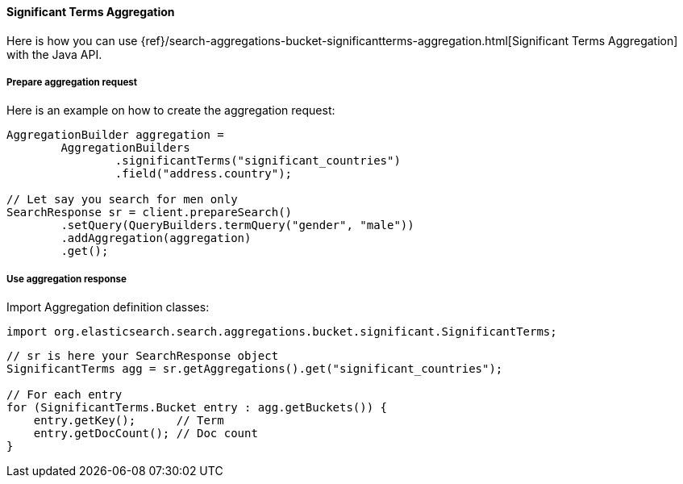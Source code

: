 [[java-aggs-bucket-significantterms]]
==== Significant Terms Aggregation

Here is how you can use
{ref}/search-aggregations-bucket-significantterms-aggregation.html[Significant Terms Aggregation]
with the Java API.


===== Prepare aggregation request

Here is an example on how to create the aggregation request:

[source,java]
--------------------------------------------------
AggregationBuilder aggregation =
        AggregationBuilders
                .significantTerms("significant_countries")
                .field("address.country");

// Let say you search for men only
SearchResponse sr = client.prepareSearch()
        .setQuery(QueryBuilders.termQuery("gender", "male"))
        .addAggregation(aggregation)
        .get();
--------------------------------------------------


===== Use aggregation response

Import Aggregation definition classes:

[source,java]
--------------------------------------------------
import org.elasticsearch.search.aggregations.bucket.significant.SignificantTerms;
--------------------------------------------------

[source,java]
--------------------------------------------------
// sr is here your SearchResponse object
SignificantTerms agg = sr.getAggregations().get("significant_countries");

// For each entry
for (SignificantTerms.Bucket entry : agg.getBuckets()) {
    entry.getKey();      // Term
    entry.getDocCount(); // Doc count
}
--------------------------------------------------
